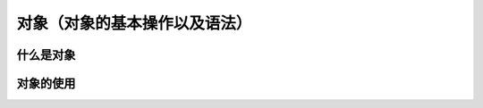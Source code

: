 对象（对象的基本操作以及语法）
===================================


什么是对象
~~~~~~~~~~~~~~~~~~~~~~~~~~~~~~~~~~~


对象的使用
~~~~~~~~~~~~~~~~~~~~~~~~~~~~~~~~~~~